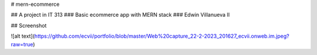 # mern-ecommerce

## A project in IT 313
### Basic ecommerce app with MERN stack
### Edwin Villanueva II

## Screenshot

![alt text](https://github.com/ecvii/portfolio/blob/master/Web%20capture_22-2-2023_201627_ecvii.onweb.im.jpeg?raw=true)

